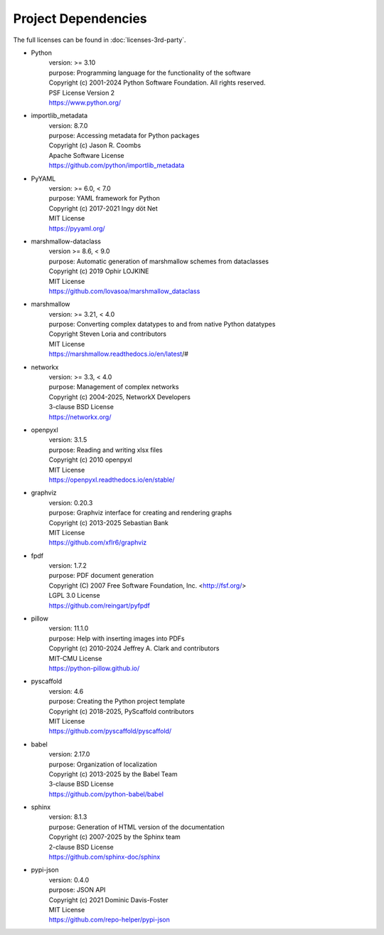 ====================
Project Dependencies
====================

The full licenses can be found in :doc:`licenses-3rd-party`.

..
    Name, version number, purpose, licensing terms, reference source

- Python
    | version: >= 3.10
    | purpose: Programming language for the functionality of the software
    | Copyright (c) 2001-2024 Python Software Foundation. All rights reserved.
    | PSF License Version 2
    | https://www.python.org/

- importlib_metadata
    | version: 8.7.0
    | purpose: Accessing metadata for Python packages
    | Copyright (c) Jason R. Coombs
    | Apache Software License
    | https://github.com/python/importlib_metadata

- PyYAML
    | version: >= 6.0, < 7.0
    | purpose: YAML framework for Python
    | Copyright (c) 2017-2021 Ingy döt Net
    | MIT License
    | https://pyyaml.org/

- marshmallow-dataclass
    | version >= 8.6, < 9.0
    | purpose: Automatic generation of marshmallow schemes from dataclasses
    | Copyright (c) 2019 Ophir LOJKINE
    | MIT License
    | https://github.com/lovasoa/marshmallow_dataclass

- marshmallow
    | version: >= 3.21, < 4.0
    | purpose: Converting complex datatypes to and from native Python datatypes
    | Copyright Steven Loria and contributors
    | MIT License
    | https://marshmallow.readthedocs.io/en/latest/#

- networkx
    | version: >= 3.3, < 4.0
    | purpose: Management of complex networks
    | Copyright (c) 2004-2025, NetworkX Developers
    | 3-clause BSD License
    | https://networkx.org/

- openpyxl
    | version: 3.1.5
    | purpose: Reading and writing xlsx files
    | Copyright (c) 2010 openpyxl
    | MIT License
    | https://openpyxl.readthedocs.io/en/stable/

- graphviz
    | version: 0.20.3
    | purpose: Graphviz interface for creating and rendering graphs
    | Copyright (c) 2013-2025 Sebastian Bank
    | MIT License
    | https://github.com/xflr6/graphviz

- fpdf
    | version: 1.7.2
    | purpose: PDF document generation
    | Copyright (C) 2007 Free Software Foundation, Inc. <http://fsf.org/>
    | LGPL 3.0 License
    | https://github.com/reingart/pyfpdf

- pillow
    | version: 11.1.0
    | purpose: Help with inserting images into PDFs
    | Copyright (c) 2010-2024 Jeffrey A. Clark and contributors
    | MIT-CMU License
    | https://python-pillow.github.io/

- pyscaffold
    | version: 4.6
    | purpose: Creating the Python project template
    | Copyright (c) 2018-2025, PyScaffold contributors
    | MIT License
    | https://github.com/pyscaffold/pyscaffold/

- babel
    | version: 2.17.0
    | purpose: Organization of localization
    | Copyright (c) 2013-2025 by the Babel Team
    | 3-clause BSD License
    | https://github.com/python-babel/babel

- sphinx
    | version: 8.1.3
    | purpose: Generation of HTML version of the documentation
    | Copyright (c) 2007-2025 by the Sphinx team
    | 2-clause BSD License
    | https://github.com/sphinx-doc/sphinx

- pypi-json
    | version: 0.4.0
    | purpose: JSON API
    | Copyright (c) 2021 Dominic Davis-Foster
    | MIT License
    | https://github.com/repo-helper/pypi-json
